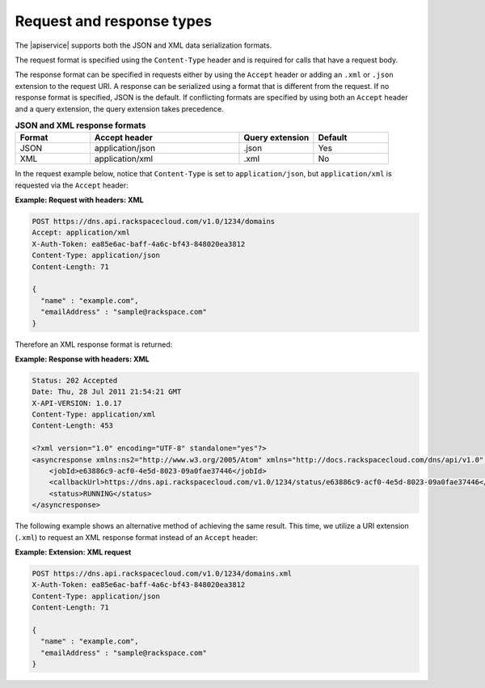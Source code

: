 .. _req-resp-types:

==========================
Request and response types
==========================

The |apiservice| supports both the JSON and XML data serialization formats.

The request format is specified using the ``Content-Type`` header and is
required for calls that have a request body.

The response format can be specified in requests either by using the ``Accept``
header or adding an ``.xml`` or ``.json`` extension to the request URI. A
response  can be serialized using a format that is different from the request.
If no response format is specified, JSON is the default. If conflicting
formats are specified by using both an ``Accept`` header and a query
extension, the query extension takes precedence.

.. list-table:: **JSON and XML response formats**
   :widths: 10 20 10 10
   :header-rows: 1

   * - Format
     - Accept header
     - Query extension
     - Default
   * - JSON
     - application/json
     - .json
     - Yes
   * - XML
     - application/xml
     - .xml
     - No

In the request example below, notice that ``Content-Type`` is set to
``application/json``, but ``application/xml`` is requested via the
``Accept`` header:

**Example: Request with headers: XML**

.. code::

    POST https://dns.api.rackspacecloud.com/v1.0/1234/domains
    Accept: application/xml
    X-Auth-Token: ea85e6ac-baff-4a6c-bf43-848020ea3812
    Content-Type: application/json
    Content-Length: 71

    {
      "name" : "example.com",
      "emailAddress" : "sample@rackspace.com"
    }

Therefore an XML response format is returned:

**Example: Response with headers: XML**

.. code::

    Status: 202 Accepted
    Date: Thu, 28 Jul 2011 21:54:21 GMT
    X-API-VERSION: 1.0.17
    Content-Type: application/xml
    Content-Length: 453

    <?xml version="1.0" encoding="UTF-8" standalone="yes"?>
    <asyncresponse xmlns:ns2="http://www.w3.org/2005/Atom" xmlns="http://docs.rackspacecloud.com/dns/api/v1.0" xmlns:ns3="http://docs.rackspacecloud.com/dns/api/management/v1.0">
        <jobId>e63886c9-acf0-4e5d-8023-09a0fae37446</jobId>
        <callbackUrl>https://dns.api.rackspacecloud.com/v1.0/1234/status/e63886c9-acf0-4e5d-8023-09a0fae37446</callbackUrl>
        <status>RUNNING</status>
    </asyncresponse>

The following example shows an alternative method of achieving the same result.
This time, we utilize a URI extension (``.xml``) to request an XML response
format instead of an ``Accept`` header:

**Example: Extension: XML request**

.. code::

    POST https://dns.api.rackspacecloud.com/v1.0/1234/domains.xml
    X-Auth-Token: ea85e6ac-baff-4a6c-bf43-848020ea3812
    Content-Type: application/json
    Content-Length: 71

    {
      "name" : "example.com",
      "emailAddress" : "sample@rackspace.com"
    }


